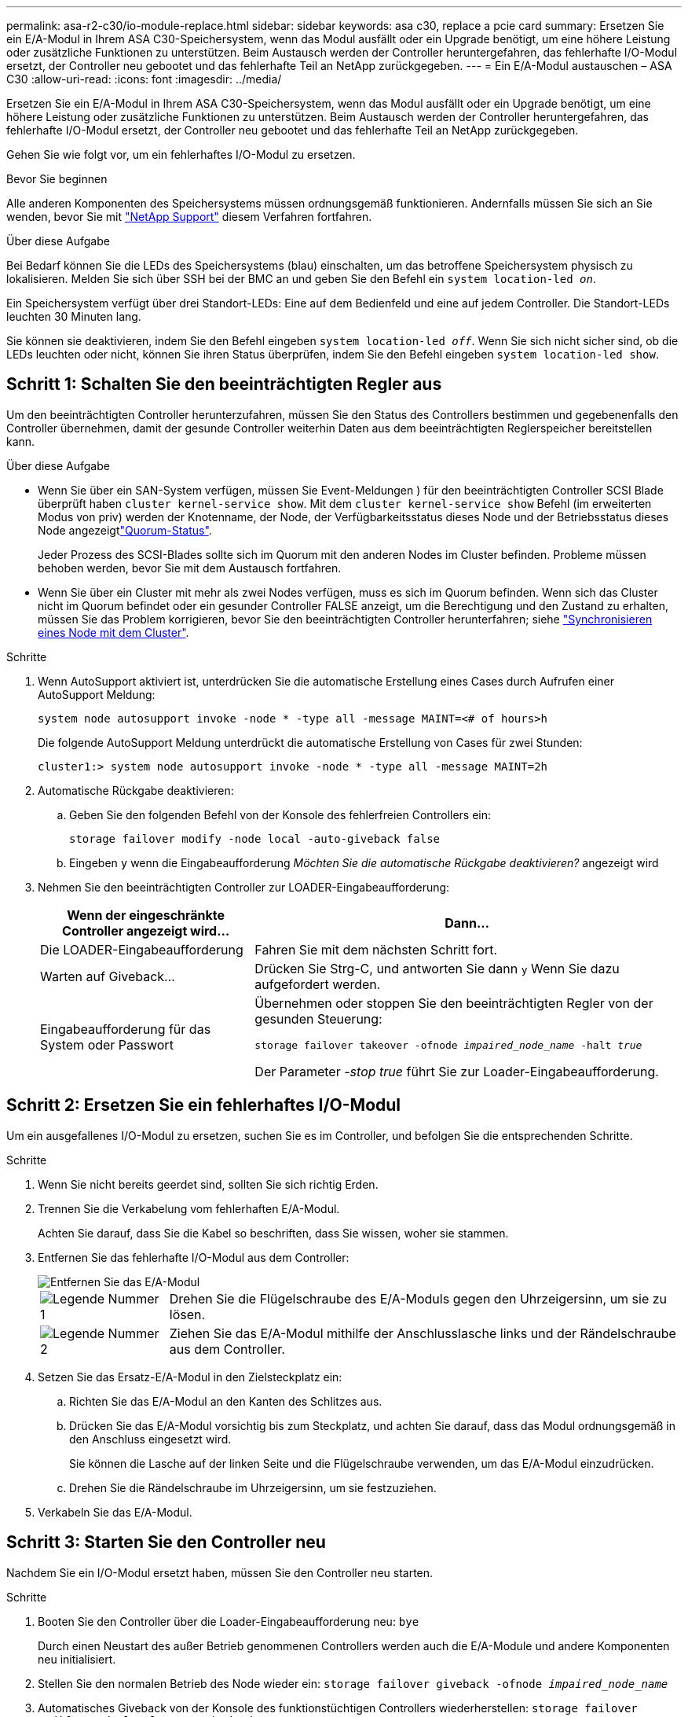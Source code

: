 ---
permalink: asa-r2-c30/io-module-replace.html 
sidebar: sidebar 
keywords: asa c30, replace a pcie card 
summary: Ersetzen Sie ein E/A-Modul in Ihrem ASA C30-Speichersystem, wenn das Modul ausfällt oder ein Upgrade benötigt, um eine höhere Leistung oder zusätzliche Funktionen zu unterstützen. Beim Austausch werden der Controller heruntergefahren, das fehlerhafte I/O-Modul ersetzt, der Controller neu gebootet und das fehlerhafte Teil an NetApp zurückgegeben. 
---
= Ein E/A-Modul austauschen – ASA C30
:allow-uri-read: 
:icons: font
:imagesdir: ../media/


[role="lead"]
Ersetzen Sie ein E/A-Modul in Ihrem ASA C30-Speichersystem, wenn das Modul ausfällt oder ein Upgrade benötigt, um eine höhere Leistung oder zusätzliche Funktionen zu unterstützen. Beim Austausch werden der Controller heruntergefahren, das fehlerhafte I/O-Modul ersetzt, der Controller neu gebootet und das fehlerhafte Teil an NetApp zurückgegeben.

Gehen Sie wie folgt vor, um ein fehlerhaftes I/O-Modul zu ersetzen.

.Bevor Sie beginnen
Alle anderen Komponenten des Speichersystems müssen ordnungsgemäß funktionieren. Andernfalls müssen Sie sich an Sie wenden, bevor Sie mit https://mysupport.netapp.com/site/global/dashboard["NetApp Support"] diesem Verfahren fortfahren.

.Über diese Aufgabe
Bei Bedarf können Sie die LEDs des Speichersystems (blau) einschalten, um das betroffene Speichersystem physisch zu lokalisieren. Melden Sie sich über SSH bei der BMC an und geben Sie den Befehl ein `system location-led _on_`.

Ein Speichersystem verfügt über drei Standort-LEDs: Eine auf dem Bedienfeld und eine auf jedem Controller. Die Standort-LEDs leuchten 30 Minuten lang.

Sie können sie deaktivieren, indem Sie den Befehl eingeben `system location-led _off_`. Wenn Sie sich nicht sicher sind, ob die LEDs leuchten oder nicht, können Sie ihren Status überprüfen, indem Sie den Befehl eingeben `system location-led show`.



== Schritt 1: Schalten Sie den beeinträchtigten Regler aus

Um den beeinträchtigten Controller herunterzufahren, müssen Sie den Status des Controllers bestimmen und gegebenenfalls den Controller übernehmen, damit der gesunde Controller weiterhin Daten aus dem beeinträchtigten Reglerspeicher bereitstellen kann.

.Über diese Aufgabe
* Wenn Sie über ein SAN-System verfügen, müssen Sie Event-Meldungen ) für den beeinträchtigten Controller SCSI Blade überprüft haben  `cluster kernel-service show`. Mit dem `cluster kernel-service show` Befehl (im erweiterten Modus von priv) werden der Knotenname,  der Node, der Verfügbarkeitsstatus dieses Node und der Betriebsstatus dieses Node angezeigtlink:https://docs.netapp.com/us-en/ontap/system-admin/display-nodes-cluster-task.html["Quorum-Status"].
+
Jeder Prozess des SCSI-Blades sollte sich im Quorum mit den anderen Nodes im Cluster befinden. Probleme müssen behoben werden, bevor Sie mit dem Austausch fortfahren.

* Wenn Sie über ein Cluster mit mehr als zwei Nodes verfügen, muss es sich im Quorum befinden. Wenn sich das Cluster nicht im Quorum befindet oder ein gesunder Controller FALSE anzeigt, um die Berechtigung und den Zustand zu erhalten, müssen Sie das Problem korrigieren, bevor Sie den beeinträchtigten Controller herunterfahren; siehe link:https://docs.netapp.com/us-en/ontap/system-admin/synchronize-node-cluster-task.html?q=Quorum["Synchronisieren eines Node mit dem Cluster"^].


.Schritte
. Wenn AutoSupport aktiviert ist, unterdrücken Sie die automatische Erstellung eines Cases durch Aufrufen einer AutoSupport Meldung:
+
`system node autosupport invoke -node * -type all -message MAINT=<# of hours>h`

+
Die folgende AutoSupport Meldung unterdrückt die automatische Erstellung von Cases für zwei Stunden:

+
`cluster1:> system node autosupport invoke -node * -type all -message MAINT=2h`

. Automatische Rückgabe deaktivieren:
+
.. Geben Sie den folgenden Befehl von der Konsole des fehlerfreien Controllers ein:
+
`storage failover modify -node local -auto-giveback false`

.. Eingeben `y` wenn die Eingabeaufforderung _Möchten Sie die automatische Rückgabe deaktivieren?_ angezeigt wird


. Nehmen Sie den beeinträchtigten Controller zur LOADER-Eingabeaufforderung:
+
[cols="1,2"]
|===
| Wenn der eingeschränkte Controller angezeigt wird... | Dann... 


 a| 
Die LOADER-Eingabeaufforderung
 a| 
Fahren Sie mit dem nächsten Schritt fort.



 a| 
Warten auf Giveback...
 a| 
Drücken Sie Strg-C, und antworten Sie dann `y` Wenn Sie dazu aufgefordert werden.



 a| 
Eingabeaufforderung für das System oder Passwort
 a| 
Übernehmen oder stoppen Sie den beeinträchtigten Regler von der gesunden Steuerung:

`storage failover takeover -ofnode _impaired_node_name_ -halt _true_`

Der Parameter _-stop true_ führt Sie zur Loader-Eingabeaufforderung.

|===




== Schritt 2: Ersetzen Sie ein fehlerhaftes I/O-Modul

Um ein ausgefallenes I/O-Modul zu ersetzen, suchen Sie es im Controller, und befolgen Sie die entsprechenden Schritte.

.Schritte
. Wenn Sie nicht bereits geerdet sind, sollten Sie sich richtig Erden.
. Trennen Sie die Verkabelung vom fehlerhaften E/A-Modul.
+
Achten Sie darauf, dass Sie die Kabel so beschriften, dass Sie wissen, woher sie stammen.

. Entfernen Sie das fehlerhafte I/O-Modul aus dem Controller:
+
image::../media/drw_g_io_module_replace_ieops-1900.svg[Entfernen Sie das E/A-Modul]

+
[cols="1,4"]
|===


 a| 
image::../media/icon_round_1.png[Legende Nummer 1]
 a| 
Drehen Sie die Flügelschraube des E/A-Moduls gegen den Uhrzeigersinn, um sie zu lösen.



 a| 
image::../media/icon_round_2.png[Legende Nummer 2]
 a| 
Ziehen Sie das E/A-Modul mithilfe der Anschlusslasche links und der Rändelschraube aus dem Controller.

|===
. Setzen Sie das Ersatz-E/A-Modul in den Zielsteckplatz ein:
+
.. Richten Sie das E/A-Modul an den Kanten des Schlitzes aus.
.. Drücken Sie das E/A-Modul vorsichtig bis zum Steckplatz, und achten Sie darauf, dass das Modul ordnungsgemäß in den Anschluss eingesetzt wird.
+
Sie können die Lasche auf der linken Seite und die Flügelschraube verwenden, um das E/A-Modul einzudrücken.

.. Drehen Sie die Rändelschraube im Uhrzeigersinn, um sie festzuziehen.


. Verkabeln Sie das E/A-Modul.




== Schritt 3: Starten Sie den Controller neu

Nachdem Sie ein I/O-Modul ersetzt haben, müssen Sie den Controller neu starten.

.Schritte
. Booten Sie den Controller über die Loader-Eingabeaufforderung neu: `bye`
+
Durch einen Neustart des außer Betrieb genommenen Controllers werden auch die E/A-Module und andere Komponenten neu initialisiert.

. Stellen Sie den normalen Betrieb des Node wieder ein: `storage failover giveback -ofnode _impaired_node_name_`
. Automatisches Giveback von der Konsole des funktionstüchtigen Controllers wiederherstellen: `storage failover modify -node local -auto-giveback _true_`




== Schritt 4: Senden Sie das fehlgeschlagene Teil an NetApp zurück

Senden Sie das fehlerhafte Teil wie in den dem Kit beiliegenden RMA-Anweisungen beschrieben an NetApp zurück.  https://mysupport.netapp.com/site/info/rma["Rückgabe und Austausch von Teilen"]Weitere Informationen finden Sie auf der Seite.
